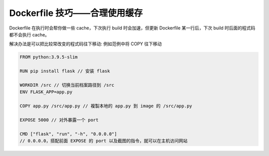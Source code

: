 Dockerfile 技巧——合理使用缓存
===============================

Dockerfile 在执行时会帮你做一些 cache，下次执行 build 时会加速，但更新 Dockerfile 某一行后，下次 build 时后面的程式码都不会执行 cache。

解决办法是可以把比较常改变的程式码往下移动: 例如范例中将 COPY 往下移动

.. code-block:: Dockerfile

  FROM python:3.9.5-slim

  RUN pip install flask // 安装 flask

  WORKDIR /src // 切换当前档案路径到 /src
  ENV FLASK_APP=app.py
  
  COPY app.py /src/app.py // 複製本地的 app.py 到 image 的 /src/app.py

  EXPOSE 5000 // 对外暴露一个 port

  CMD ["flask", "run", "-h", "0.0.0.0"]
  // 0.0.0.0，搭配前面 EXPOSE 的 port 以及截图的指令，就可以在主机访问网站

